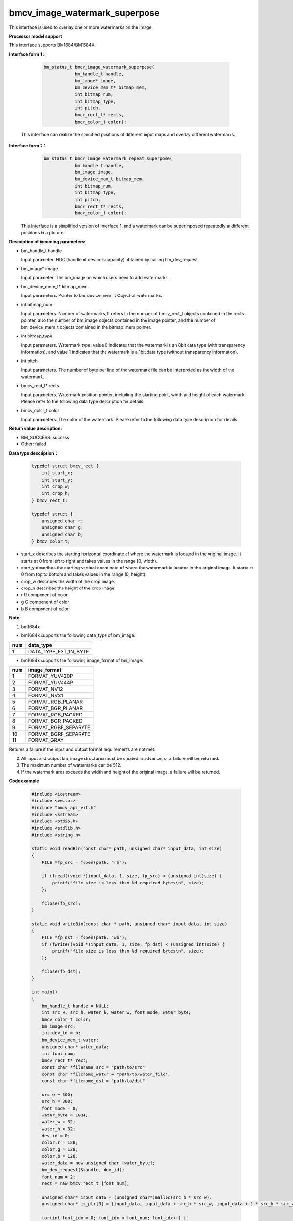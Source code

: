 bmcv_image_watermark_superpose
==============================

This interface is used to overlay one or more watermarks on the image.


**Processor model support**

This interface supports BM1684/BM1684X.


**Interface form 1：**

    .. code-block:: c

        bm_status_t bmcv_image_watermark_superpose(
                    bm_handle_t handle,
                    bm_image* image,
                    bm_device_mem_t* bitmap_mem,
                    int bitmap_num,
                    int bitmap_type,
                    int pitch,
                    bmcv_rect_t* rects,
                    bmcv_color_t color);

  This interface can realize the specified positions of different input maps and overlay different watermarks.


**Interface form 2：**
    .. code-block:: c

        bm_status_t bmcv_image_watermark_repeat_superpose(
                    bm_handle_t handle,
                    bm_image image,
                    bm_device_mem_t bitmap_mem,
                    int bitmap_num,
                    int bitmap_type,
                    int pitch,
                    bmcv_rect_t* rects,
                    bmcv_color_t color);

  This interface is a simplified version of Interface 1, and a watermark can be superimposed repeatedly at different positions in a picture.


**Description of incoming parameters:**

* bm_handle_t handle

  Input parameter. HDC (handle of device’s capacity) obtained by calling bm_dev_request.

* bm_image\* image

  Input parameter. The bm_image on which users need to add watermarks.

* bm_device_mem_t\* bitmap_mem

  Input parameters. Pointer to bm_device_mem_t Object of watermarks.

* int bitmap_num

  Input parameters. Number of watermarks, It refers to the number of bmcv_rect_t objects contained in the rects pointer, also the number of bm_image objects contained in the image pointer, and the number of bm_device_mem_t objects contained in the bitmap_mem pointer.

* int bitmap_type

  Input parameters. Watermark type: value 0 indicates that the watermark is an 8bit data type (with transparency information), and value 1 indicates that the watermark is a 1bit data type (without transparency information).

* int pitch

  Input parameters. The number of byte per line of the watermark file can be interpreted as the width of the watermark.

* bmcv_rect_t\* rects

  Input parameters. Watermark position pointer, including the starting point, width and height of each watermark. Please refer to the following data type description for details.

* bmcv_color_t color

  Input parameters. The color of the watermark. Please refer to the following data type description for details.


**Return value description:**

* BM_SUCCESS: success

* Other: failed


**Data type description：**


    .. code-block:: c

        typedef struct bmcv_rect {
            int start_x;
            int start_y;
            int crop_w;
            int crop_h;
        } bmcv_rect_t;

        typedef struct {
            unsigned char r;
            unsigned char g;
            unsigned char b;
        } bmcv_color_t;

* start_x describes the starting horizontal coordinate of where the watermark is located in the original image. It starts at 0 from left to right and takes values in the range [0, width).

* start_y describes the starting vertical coordinate of where the watermark is located in the original image. It starts at 0 from top to bottom and takes values in the range [0, height).

* crop_w describes the width of the crop image.

* crop_h describes the height of the crop image.

* r R component of color

* g G component of color

* b B component of color


**Note:**

1. bm1684x：

- bm1684x supports the following data_type of bm_image:

+-----+-------------------------------+
| num | data_type                     |
+=====+===============================+
|  1  | DATA_TYPE_EXT_1N_BYTE         |
+-----+-------------------------------+

- bm1684x supports the following image_format of bm_image:

+-----+-------------------------------+
| num | image_format                  |
+=====+===============================+
|  1  | FORMAT_YUV420P                |
+-----+-------------------------------+
|  2  | FORMAT_YUV444P                |
+-----+-------------------------------+
|  3  | FORMAT_NV12                   |
+-----+-------------------------------+
|  4  | FORMAT_NV21                   |
+-----+-------------------------------+
|  5  | FORMAT_RGB_PLANAR             |
+-----+-------------------------------+
|  6  | FORMAT_BGR_PLANAR             |
+-----+-------------------------------+
|  7  | FORMAT_RGB_PACKED             |
+-----+-------------------------------+
|  8  | FORMAT_BGR_PACKED             |
+-----+-------------------------------+
|  9  | FORMAT_RGBP_SEPARATE          |
+-----+-------------------------------+
|  10 | FORMAT_BGRP_SEPARATE          |
+-----+-------------------------------+
|  11 | FORMAT_GRAY                   |
+-----+-------------------------------+

Returns a failure if the input and output format requirements are not met.

2. All input and output bm_image structures must be created in advance, or a failure will be returned.

3. The maximum number of watermarks can be 512.

4. If the watermark area exceeds the width and height of the original image, a failure will be returned.


**Code example**

    .. code-block:: c

        #include <iostream>
        #include <vector>
        #include "bmcv_api_ext.h"
        #include <sstream>
        #include <stdio.h>
        #include <stdlib.h>
        #include <string.h>

        static void readBin(const char* path, unsigned char* input_data, int size)
        {
            FILE *fp_src = fopen(path, "rb");

            if (fread((void *)input_data, 1, size, fp_src) < (unsigned int)size) {
                printf("file size is less than %d required bytes\n", size);
            };

            fclose(fp_src);
        }

        static void writeBin(const char * path, unsigned char* input_data, int size)
        {
            FILE *fp_dst = fopen(path, "wb");
            if (fwrite((void *)input_data, 1, size, fp_dst) < (unsigned int)size) {
                printf("file size is less than %d required bytes\n", size);
            };

            fclose(fp_dst);
        }

        int main()
        {
            bm_handle_t handle = NULL;
            int src_w, src_h, water_h, water_w, font_mode, water_byte;
            bmcv_color_t color;
            bm_image src;
            int dev_id = 0;
            bm_device_mem_t water;
            unsigned char* water_data;
            int font_num;
            bmcv_rect_t* rect;
            const char *filename_src = "path/to/src";
            const char *filename_water = "path/to/water_file";
            const char *filename_dst = "path/to/dst";

            src_w = 800;
            src_h = 800;
            font_mode = 0;
            water_byte = 1024;
            water_w = 32;
            water_h = 32;
            dev_id = 0;
            color.r = 128;
            color.g = 128;
            color.b = 128;
            water_data = new unsigned char [water_byte];
            bm_dev_request(&handle, dev_id);
            font_num = 2;
            rect = new bmcv_rect_t [font_num];

            unsigned char* input_data = (unsigned char*)malloc(src_h * src_w);
            unsigned char* in_ptr[3] = {input_data, input_data + src_h * src_w, input_data + 2 * src_h * src_w};

            for(int font_idx = 0; font_idx < font_num; font_idx++) {
                rect[font_idx].start_x = font_idx * water_w;
                rect[font_idx].start_y = font_idx * water_h;
                rect[font_idx].crop_w = water_w;
                rect[font_idx].crop_h = water_h;
            }
            readBin(filename_src, input_data, src_h * src_w);
            readBin(filename_water, water_data, water_byte);

            bm_malloc_device_byte(handle, &water, water_byte);
            bm_memcpy_s2d(handle, water, (void*)water_data);
            bm_image_create(handle, src_h, src_w, FORMAT_GRAY, DATA_TYPE_EXT_1N_BYTE, &src, NULL);
            bm_image_alloc_dev_mem(src);
            bm_image_copy_host_to_device(src, (void**)in_ptr);
            bmcv_image_watermark_repeat_superpose(handle, src, water, font_num, font_mode, water_w, rect, color);
            bm_image_copy_device_to_host(src, (void **)in_ptr);
            writeBin(filename_dst, input_data, src_h * src_w);

            bm_image_destroy(src);
            bm_free_device(handle, water);
            bm_dev_free(handle);
            delete [] rect;
            delete [] water_data;
            free(input_data);
            return 0;
        }